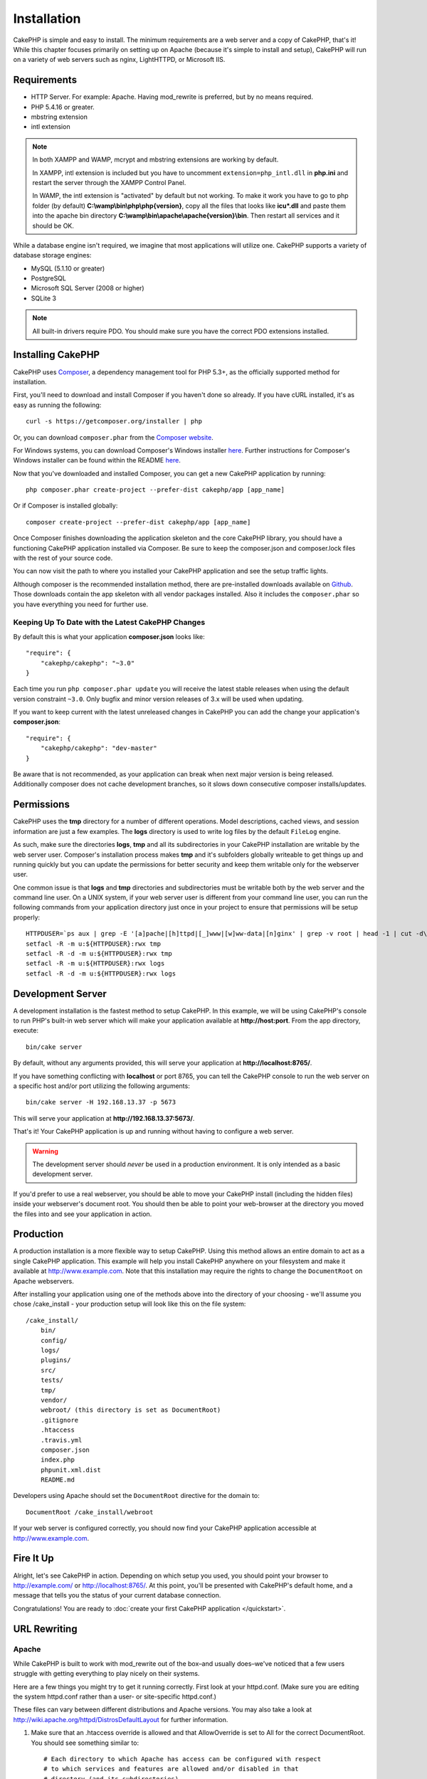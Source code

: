 Installation
############

CakePHP is simple and easy to install. The minimum requirements are a
web server and a copy of CakePHP, that's it! While this chapter focuses
primarily on setting up on Apache (because it's simple to install and setup),
CakePHP will run on a variety of web servers such as nginx, LightHTTPD, or
Microsoft IIS.

Requirements
============

- HTTP Server. For example: Apache. Having mod\_rewrite is preferred, but
  by no means required.
- PHP 5.4.16 or greater.
- mbstring extension
- intl extension

.. note::

    In both XAMPP and WAMP, mcrypt and mbstring extensions are working by
    default.

    In XAMPP, intl extension is included but you have to uncomment
    ``extension=php_intl.dll`` in **php.ini** and restart the server through
    the XAMPP Control Panel.

    In WAMP, the intl extension is "activated" by default but not working.
    To make it work you have to go to php folder (by default)
    **C:\\wamp\\bin\\php\\php{version}**, copy all the files that looks like
    **icu*.dll** and paste them into the apache bin directory
    **C:\\wamp\\bin\\apache\\apache{version}\\bin**. Then restart all services
    and it should be OK.

While a database engine isn't required, we imagine that most applications will
utilize one. CakePHP supports a variety of database storage engines:

-  MySQL (5.1.10 or greater)
-  PostgreSQL
-  Microsoft SQL Server (2008 or higher)
-  SQLite 3

.. note::

    All built-in drivers require PDO. You should make sure you have the
    correct PDO extensions installed.

Installing CakePHP
===================

CakePHP uses `Composer <http://getcomposer.org>`_, a dependency management tool
for PHP 5.3+, as the officially supported method for installation.

First, you'll need to download and install Composer if you haven't
done so already. If you have cURL installed, it's as easy as running the
following::

    curl -s https://getcomposer.org/installer | php

Or, you can download ``composer.phar`` from the
`Composer website <https://getcomposer.org/download/>`_.

For Windows systems, you can download Composer's Windows installer
`here <https://github.com/composer/windows-setup/releases/>`__.  Further
instructions for Composer's Windows installer can be found within the README
`here <https://github.com/composer/windows-setup>`_.

Now that you've downloaded and installed Composer, you can get a new CakePHP
application by running::

    php composer.phar create-project --prefer-dist cakephp/app [app_name]

Or if Composer is installed globally::

    composer create-project --prefer-dist cakephp/app [app_name]

Once Composer finishes downloading the application skeleton and the core
CakePHP library, you should have a functioning CakePHP application
installed via Composer. Be sure to keep the composer.json and composer.lock
files with the rest of your source code.

You can now visit the path to where you installed your CakePHP application and
see the setup traffic lights.

Although composer is the recommended installation method, there are
pre-installed downloads available on
`Github <https://github.com/cakephp/cakephp/tags>`_.
Those downloads contain the app skeleton with all vendor packages installed.
Also it includes the ``composer.phar`` so you have everything you need for
further use.

Keeping Up To Date with the Latest CakePHP Changes
--------------------------------------------------

By default this is what your application **composer.json** looks like::

    "require": {
        "cakephp/cakephp": "~3.0"
    }

Each time you run
``php composer.phar update`` you will receive the latest stable releases when
using the default version constraint ``~3.0``. Only bugfix and minor version
releases of 3.x will be used when updating.

If you want to keep current with the latest unreleased changes in CakePHP you
can add the change your application's **composer.json**::

    "require": {
        "cakephp/cakephp": "dev-master"
    }

Be aware that is not recommended, as your application can break when next major
version is being released. Additionally composer does not cache development
branches, so it slows down consecutive composer installs/updates.

Permissions
===========

CakePHP uses the **tmp** directory for a number of different operations.
Model descriptions, cached views, and session information are just a few examples.
The **logs** directory is used to write log files by the default ``FileLog`` engine.

As such, make sure the directories **logs**, **tmp** and all its subdirectories
in your CakePHP installation are writable by the web server user. Composer's
installation process makes **tmp** and it's subfolders globally writeable to get
things up and running quickly but you can update the permissions for better
security and keep them writable only for the webserver user.

One common issue is that **logs** and **tmp** directories and subdirectories must be
writable both by the web server and the command line user. On a UNIX system, if
your web server user is different from your command line user, you can run the
following commands from your application directory just once in your project to
ensure that permissions will be setup properly::

   HTTPDUSER=`ps aux | grep -E '[a]pache|[h]ttpd|[_]www|[w]ww-data|[n]ginx' | grep -v root | head -1 | cut -d\  -f1`
   setfacl -R -m u:${HTTPDUSER}:rwx tmp
   setfacl -R -d -m u:${HTTPDUSER}:rwx tmp
   setfacl -R -m u:${HTTPDUSER}:rwx logs
   setfacl -R -d -m u:${HTTPDUSER}:rwx logs

Development Server
==================

A development installation is the fastest method to setup CakePHP.  In this
example, we will be using CakePHP's console to run PHP's built-in web server
which will make your application available at **http://host:port**. From the app
directory, execute::

    bin/cake server

By default, without any arguments provided, this will serve your application at
**http://localhost:8765/**.

If you have something conflicting with **localhost** or port 8765, you can
tell the CakePHP console to run the web server on a specific host and/or port
utilizing the following arguments::

    bin/cake server -H 192.168.13.37 -p 5673

This will serve your application at **http://192.168.13.37:5673/**.

That's it! Your CakePHP application is up and running without having to
configure a web server.

.. warning::

    The development server should *never* be used in a production environment.
    It is only intended as a basic development server.

If you'd prefer to use a real webserver, you should be able to move your CakePHP
install (including the hidden files) inside your webserver's document root. You
should then be able to point your web-browser at the directory you moved the
files into and see your application in action.

Production
==========

A production installation is a more flexible way to setup CakePHP.  Using this
method allows an entire domain to act as a single CakePHP application. This
example will help you install CakePHP anywhere on your filesystem and make it
available at http://www.example.com. Note that this installation may require the
rights to change the ``DocumentRoot`` on Apache webservers.

After installing your application using one of the methods above into the
directory of your choosing - we'll assume you chose /cake_install - your
production setup will look like this on the file system::

    /cake_install/
        bin/
        config/
        logs/
        plugins/
        src/
        tests/
        tmp/
        vendor/
        webroot/ (this directory is set as DocumentRoot)
        .gitignore
        .htaccess
        .travis.yml
        composer.json
        index.php
        phpunit.xml.dist
        README.md

Developers using Apache should set the ``DocumentRoot`` directive
for the domain to::

    DocumentRoot /cake_install/webroot

If your web server is configured correctly, you should now find
your CakePHP application accessible at http://www.example.com.


Fire It Up
==========

Alright, let's see CakePHP in action. Depending on which setup you
used, you should point your browser to http://example.com/ or
http://localhost:8765/. At this point, you'll be
presented with CakePHP's default home, and a message that tells you
the status of your current database connection.

Congratulations! You are ready to :doc:`create your first CakePHP
application </quickstart>`.

.. _url-rewriting:

URL Rewriting
=============

Apache
------

While CakePHP is built to work with mod\_rewrite out of the box–and
usually does–we've noticed that a few users struggle with getting
everything to play nicely on their systems.

Here are a few things you might try to get it running correctly.
First look at your httpd.conf. (Make sure you are editing the system
httpd.conf rather than a user- or site-specific httpd.conf.)

These files can vary between different distributions and Apache versions.  You
may also take a look at http://wiki.apache.org/httpd/DistrosDefaultLayout for
further information.

#. Make sure that an .htaccess override is allowed and that
   AllowOverride is set to All for the correct DocumentRoot. You
   should see something similar to::

       # Each directory to which Apache has access can be configured with respect
       # to which services and features are allowed and/or disabled in that
       # directory (and its subdirectories).
       #
       # First, we configure the "default" to be a very restrictive set of
       # features.
       <Directory />
           Options FollowSymLinks
           AllowOverride All
       #    Order deny,allow
       #    Deny from all
       </Directory>

#. Make sure you are loading mod\_rewrite correctly. You should
   see something like::

       LoadModule rewrite_module libexec/apache2/mod_rewrite.so

   In many systems these will be commented out by default, so you may
   just need to remove the leading # symbols.

   After you make changes, restart Apache to make sure the settings
   are active.

   Verify that your .htaccess files are actually in the right
   directories. Some operating systems treat files that start
   with '.' as hidden and therefore won't copy them.

#. Make sure your copy of CakePHP comes from the downloads section of
   the site or our Git repository, and has been unpacked correctly, by
   checking for .htaccess files.

   CakePHP app directory (will be copied to the top directory of your
   application by bake)::

       <IfModule mod_rewrite.c>
          RewriteEngine on
          RewriteRule    ^$    webroot/    [L]
          RewriteRule    (.*) webroot/$1    [L]
       </IfModule>

   CakePHP webroot directory (will be copied to your application's web
   root by bake)::

       <IfModule mod_rewrite.c>
           RewriteEngine On
           RewriteCond %{REQUEST_FILENAME} !-f
           RewriteRule ^ index.php [L]
       </IfModule>

   If your CakePHP site still has problems with mod\_rewrite, you might
   want to try modifying settings for Virtual Hosts. On Ubuntu,
   edit the file **/etc/apache2/sites-available/default** (location is
   distribution-dependent). In this file, ensure that
   ``AllowOverride None`` is changed to ``AllowOverride All``, so you have::

       <Directory />
           Options FollowSymLinks
           AllowOverride All
       </Directory>
       <Directory /var/www>
           Options Indexes FollowSymLinks MultiViews
           AllowOverride All
           Order Allow,Deny
           Allow from all
       </Directory>

   On Mac OSX, another solution is to use the tool
   `virtualhostx <http://clickontyler.com/virtualhostx/>`_
   to make a Virtual Host to point to your folder.

   For many hosting services (GoDaddy, 1and1), your web server is
   actually being served from a user directory that already uses
   mod\_rewrite. If you are installing CakePHP into a user directory
   (http://example.com/~username/cakephp/), or any other URL structure
   that already utilizes mod\_rewrite, you'll need to add RewriteBase
   statements to the .htaccess files CakePHP uses (.htaccess,
   webroot/.htaccess).

   This can be added to the same section with the RewriteEngine
   directive, so for example, your webroot .htaccess file would look
   like::

       <IfModule mod_rewrite.c>
           RewriteEngine On
           RewriteBase /path/to/app
           RewriteCond %{REQUEST_FILENAME} !-f
           RewriteRule ^ index.php [L]
       </IfModule>

   The details of those changes will depend on your setup, and can
   include additional things that are not related to CakePHP. Please refer
   to Apache's online documentation for more information.

#. (Optional) To improve production setup, you should prevent invalid assets
   from being parsed by CakePHP. Modify your webroot .htaccess to something
   like::

       <IfModule mod_rewrite.c>
           RewriteEngine On
           RewriteBase /path/to/app/
           RewriteCond %{REQUEST_FILENAME} !-f
           RewriteCond %{REQUEST_URI} !^/(webroot/)?(img|css|js)/(.*)$
           RewriteRule ^ index.php [L]
       </IfModule>

   The above will simply prevent incorrect assets from being sent to index.php
   and instead display your webserver's 404 page.

   Additionally you can create a matching HTML 404 page, or use the default
   built-in CakePHP 404 by adding an ``ErrorDocument`` directive::

       ErrorDocument 404 /404-not-found

nginx
-----

nginx does not make use of .htaccess files like Apache, so it is necessary to
create those rewritten URLs in the site-available configuration. This is usually
found in ``/etc/nginx/sites-available/your_virtual_host_conf_file``. Depending
upon your setup, you will have to modify this, but at the very least, you will
need PHP running as a FastCGI instance::

    server {
        listen   80;
        server_name www.example.com;
        rewrite ^(.*) http://example.com$1 permanent;
    }

    server {
        listen   80;
        server_name example.com;

        # root directive should be global
        root   /var/www/example.com/public/webroot/;
        index  index.php;

        access_log /var/www/example.com/log/access.log;
        error_log /var/www/example.com/log/error.log;

        location / {
            try_files $uri $uri/ /index.php?$args;
        }

        location ~ \.php$ {
            try_files $uri =404;
            include /etc/nginx/fastcgi_params;
            fastcgi_pass    127.0.0.1:9000;
            fastcgi_index   index.php;
            fastcgi_param SCRIPT_FILENAME $document_root$fastcgi_script_name;
        }
    }

On some servers (Like Ubuntu 14.04) the above configuration won't work out of
the box, and the nginx docs recommend a different approach anyway
(http://nginx.org/en/docs/http/converting_rewrite_rules.html). You might try the
following (you'll notice this is also just one server {} block, rather than two,
although if you want example.com to resolve to your CakePHP application in
addition to www.example.com consult the nginx link above)::

    server {
        listen   80;
        server_name www.example.com;
        rewrite 301 http://www.example.com$request_uri permanent;

        # root directive should be global
        root   /var/www/example.com/public/webroot/;
        index  index.php;

        access_log /var/www/example.com/log/access.log;
        error_log /var/www/example.com/log/error.log;

        location / {
            try_files $uri /index.php?$args;
        }

        location ~ \.php$ {
            try_files $uri =404;
            include /etc/nginx/fastcgi_params;
            fastcgi_pass    127.0.0.1:9000;
            fastcgi_index   index.php;
            fastcgi_param SCRIPT_FILENAME $document_root$fastcgi_script_name;
        }
    }


IIS7 (Windows hosts)
--------------------

IIS7 does not natively support .htaccess files. While there are
add-ons that can add this support, you can also import htaccess
rules into IIS to use CakePHP's native rewrites. To do this, follow
these steps:


#. Use `Microsoft's Web Platform Installer <http://www.microsoft.com/web/downloads/platform.aspx>`_
   to install the URL `Rewrite Module 2.0 <http://www.iis.net/downloads/microsoft/url-rewrite>`_
   or download it directly (`32-bit <http://www.microsoft.com/en-us/download/details.aspx?id=5747>`_ /
   `64-bit <http://www.microsoft.com/en-us/download/details.aspx?id=7435>`_).
#. Create a new file called web.config in your CakePHP root folder.
#. Using Notepad or any XML-safe editor, copy the following
   code into your new web.config file::

    <?xml version="1.0" encoding="UTF-8"?>
    <configuration>
        <system.webServer>
            <rewrite>
                <rules>
                    <rule name="Exclude direct access to webroot/*"
                      stopProcessing="true">
                        <match url="^webroot/(.*)$" ignoreCase="false" />
                        <action type="None" />
                    </rule>
                    <rule name="Rewrite routed access to assets(img, css, files, js, favicon)"
                      stopProcessing="true">
                        <match url="^(img|css|files|js|favicon.ico)(.*)$" />
                        <action type="Rewrite" url="webroot/{R:1}{R:2}"
                          appendQueryString="false" />
                    </rule>
                    <rule name="Rewrite requested file/folder to index.php"
                      stopProcessing="true">
                        <match url="^(.*)$" ignoreCase="false" />
                        <action type="Rewrite" url="index.php"
                          appendQueryString="true" />
                    </rule>
                </rules>
            </rewrite>
        </system.webServer>
    </configuration>

Once the web.config file is created with the correct IIS-friendly
rewrite rules, CakePHP's links, CSS, JavaScipt, and rerouting should work
correctly.

I Can't Use URL Rewriting
-------------------------

If you don't want or can't get mod\_rewrite (or some other
compatible module) up and running on your server, you'll need to
use CakePHP's built in pretty URLs. In **config/app.php**,
uncomment the line that looks like::

    'App' => [
        // ...
        // 'baseUrl' => env('SCRIPT_NAME'),
    ]

Also remove these .htaccess files::

    /.htaccess
    webroot/.htaccess

This will make your URLs look like
www.example.com/index.php/controllername/actionname/param rather
than www.example.com/controllername/actionname/param.

.. _GitHub: http://github.com/cakephp/cakephp
.. _Composer: http://getcomposer.org

.. meta::
    :title lang=en: Installation
    :keywords lang=en: apache mod rewrite,microsoft sql server,tar bz2,tmp directory,database storage,archive copy,tar gz,source application,current releases,web servers,microsoft iis,copyright notices,database engine,bug fixes,lighthttpd,repository,enhancements,source code,cakephp,incorporate
